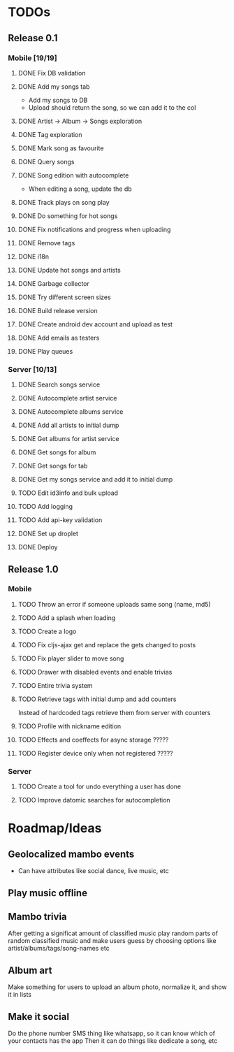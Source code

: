 * TODOs
** Release 0.1
*** Mobile [19/19]
**** DONE Fix DB validation
**** DONE Add my songs tab
     - Add my songs to DB
     - Upload should return the song, so we can add it to the col
**** DONE Artist -> Album -> Songs exploration
**** DONE Tag exploration
**** DONE Mark song as favourite
**** DONE Query songs
**** DONE Song edition with autocomplete
     - When editing a song, update the db
**** DONE Track plays on song play
**** DONE Do something for hot songs
**** DONE Fix notifications and progress when uploading
**** DONE Remove tags
**** DONE i18n
**** DONE Update hot songs and artists
**** DONE Garbage collector
**** DONE Try different screen sizes
**** DONE Build release version
**** DONE Create android dev account and upload as test
**** DONE Add emails as testers

**** DONE Play queues
*** Server [10/13]
**** DONE Search songs service
**** DONE Autocomplete artist service
**** DONE Autocomplete albums service
**** DONE Add all artists to initial dump
**** DONE Get albums for artist service
**** DONE Get songs for album 
**** DONE Get songs for tab
**** DONE Get my songs service and add it to initial dump
**** TODO Edit id3info and bulk upload
**** TODO Add logging
**** TODO Add api-key validation
**** DONE Set up droplet
**** DONE Deploy

** Release 1.0
*** Mobile
**** TODO Throw an error if someone uploads same song (name, md5)
**** TODO Add a splash when loading
**** TODO Create a logo
**** TODO Fix cljs-ajax get and replace the gets changed to posts
**** TODO Fix player slider to move song
**** TODO Drawer with disabled events and enable trivias
**** TODO Entire trivia system
**** TODO Retrieve tags with initial dump and add counters
     Instead of hardcoded tags retrieve them from server with counters
**** TODO Profile with nickname edition
**** TODO Effects and coeffects for async storage ?????
**** TODO Register device only when not registered ?????



*** Server
**** TODO Create a tool for undo everything a user has done
**** TODO Improve datomic searches for autocompletion


* Roadmap/Ideas
** Geolocalized mambo events
   - Can have attributes like social dance, live music, etc
** Play music offline
** Mambo trivia 
   After getting a significat amount of classified music play random parts of random classified music
   and make users guess by choosing options like artist/albums/tags/song-names etc
** Album art
   Make something for users to upload an album photo, normalize it, and show it in lists
** Make it social
   Do the phone number SMS thing like whatsapp, so it can know which of your contacts has the app
   Then it can do things like dedicate a song, etc
